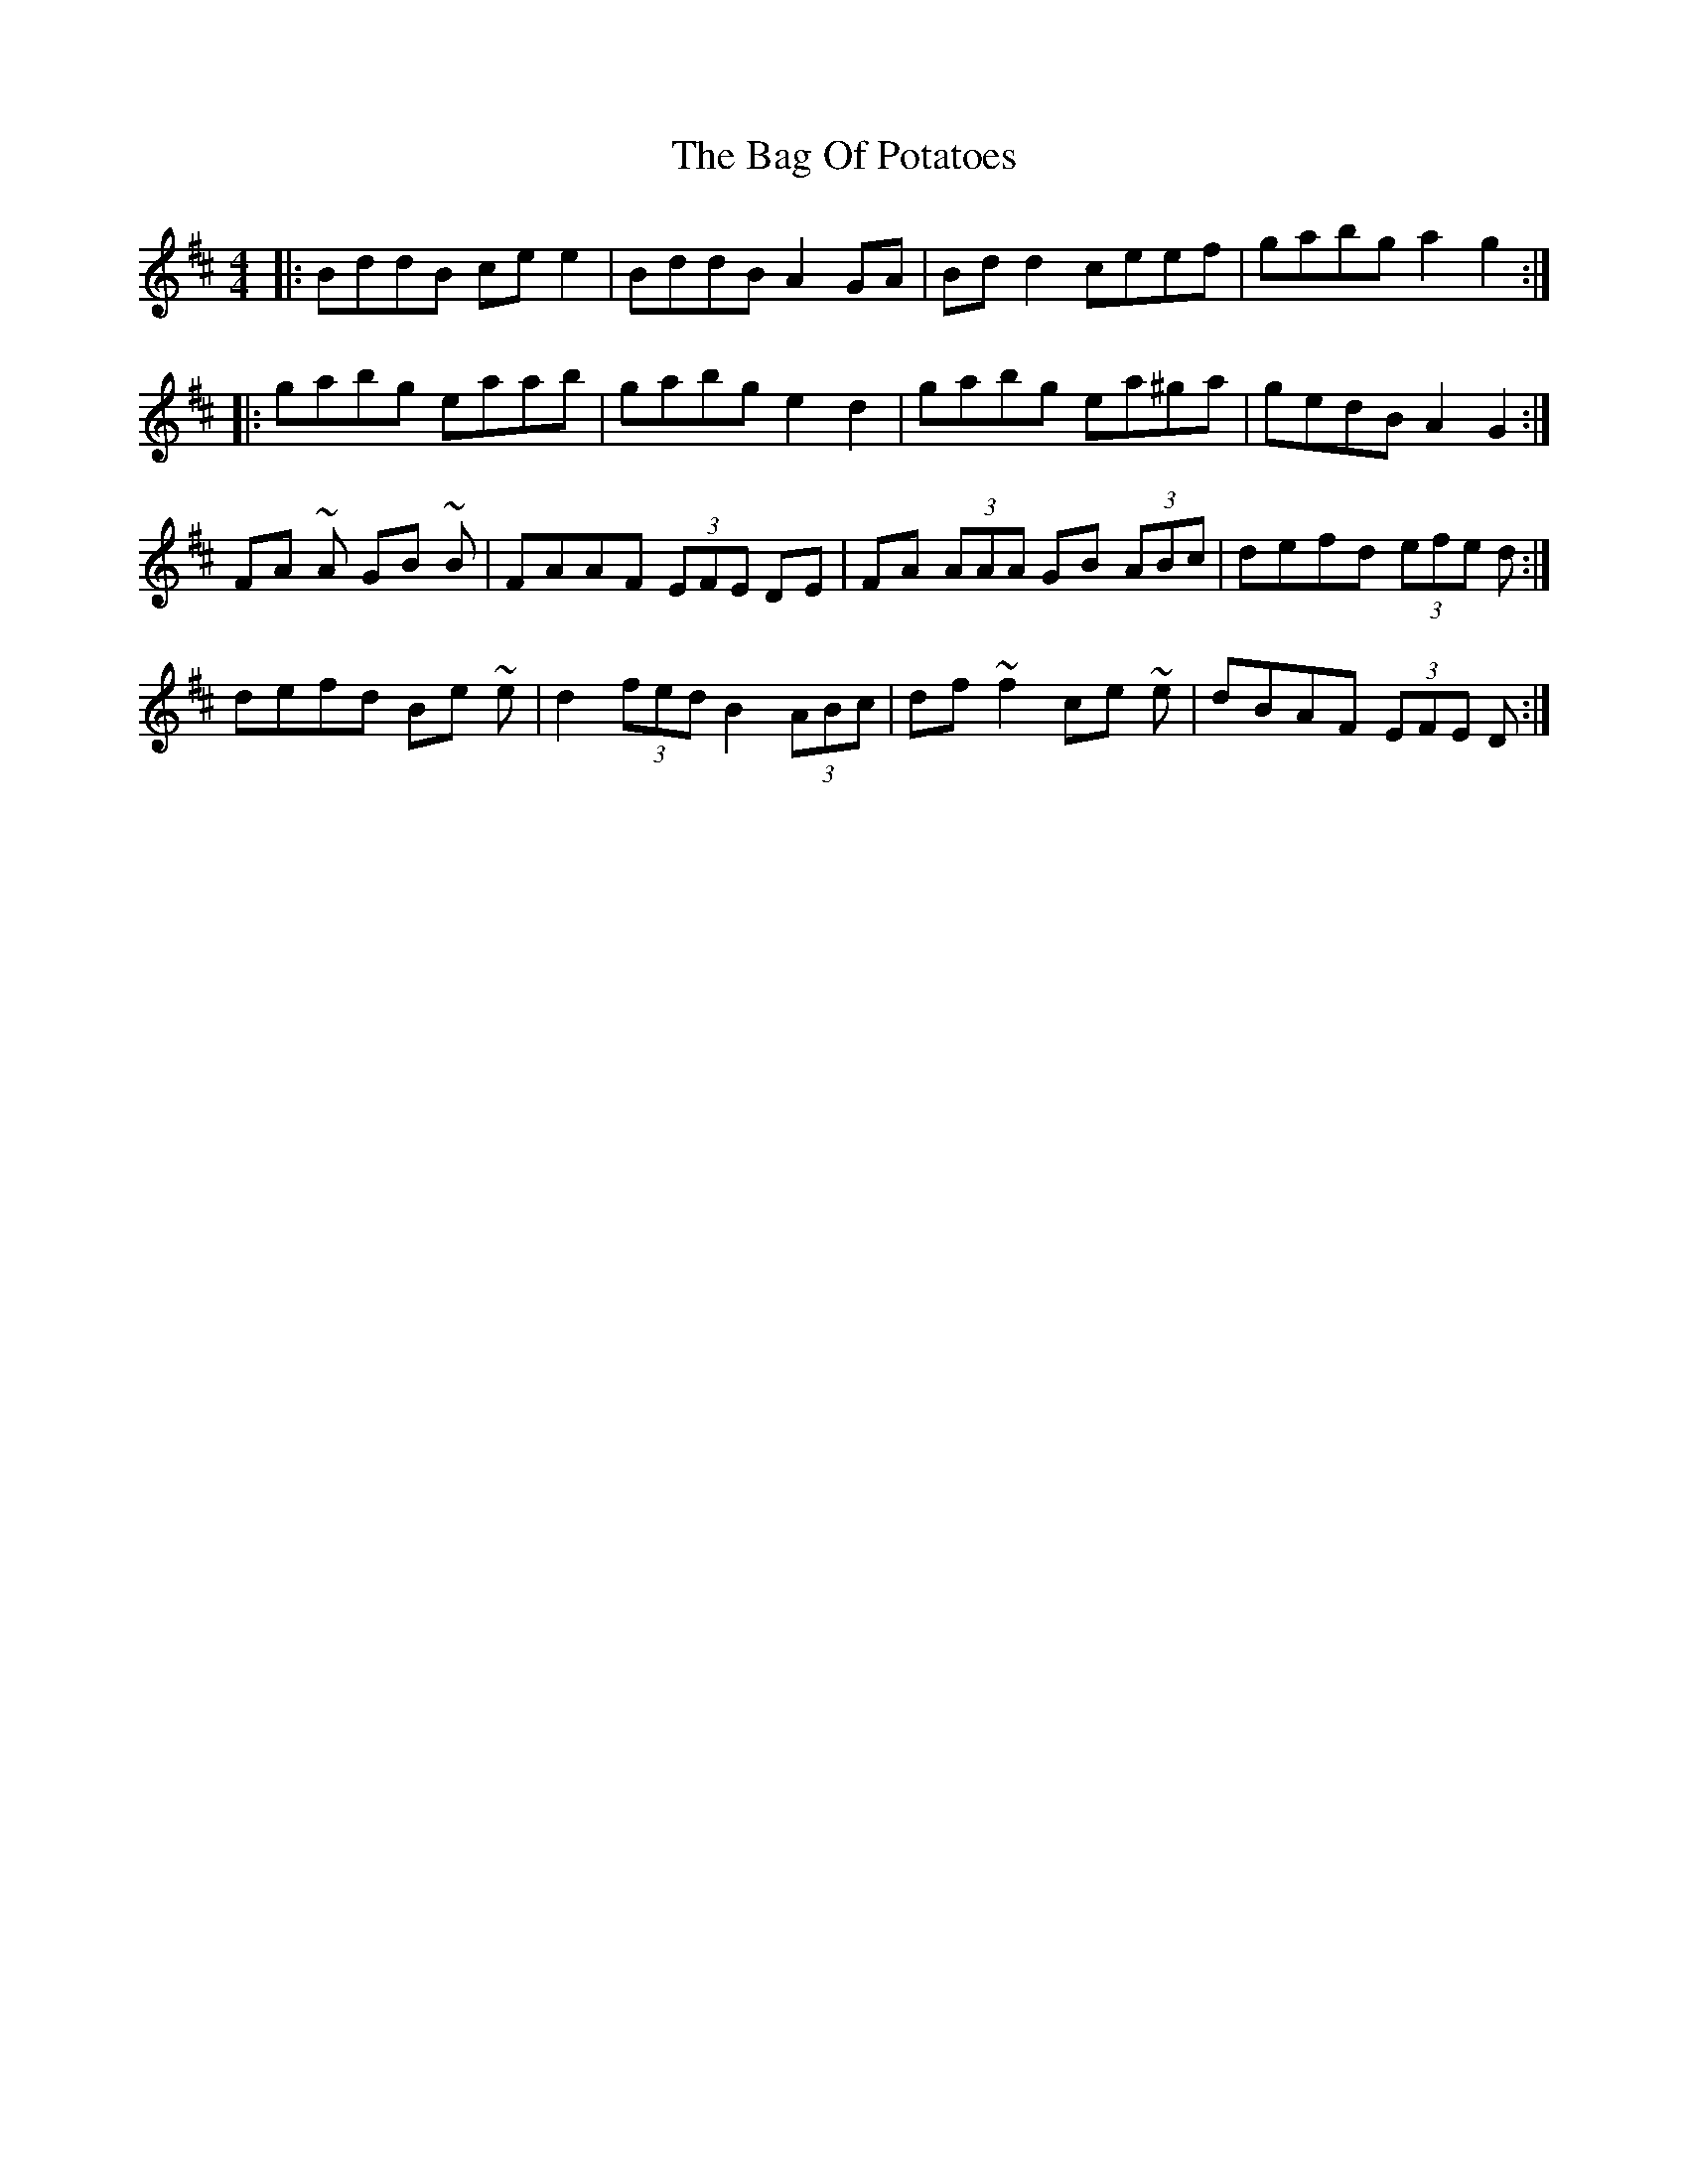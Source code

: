 X: 2322
T: Bag Of Potatoes, The
R: reel
M: 4/4
K: Dmajor
|:BddB ce e2|BddB A2 GA|Bd d2 ceef|gabg a2 g2:|
|:gabg eaab|gabg e2 d2|gabg ea^ga|gedB A2 G2:|
FA ~A GB ~B|FAAF (3EFE DE|FA (3AAA GB (3ABc|defd (3efe d:|
defd Be ~e|d2 (3fed B2 (3ABc|df ~f2 ce ~e|dBAF (3EFE D:|

